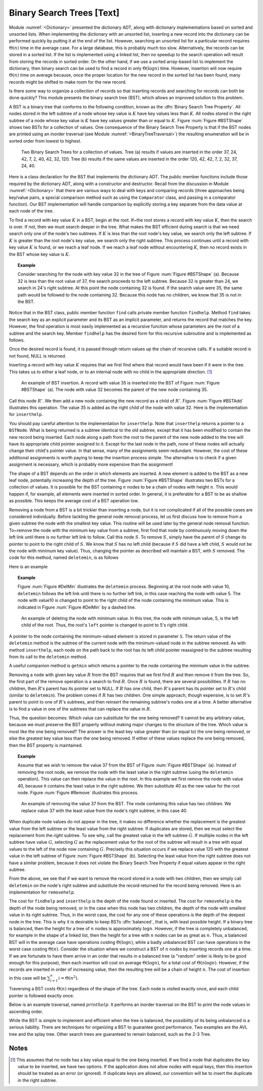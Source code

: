.. This file is part of the OpenDSA eTextbook project. See
.. http://algoviz.org/OpenDSA for more details.
.. Copyright (c) 2012-2013 by the OpenDSA Project Contributors, and
.. distributed under an MIT open source license.

.. avmetadata::
   :author: Cliff Shaffer
   :prerequisites:
   :topic: Binary Trees


Binary Search Trees [Text]
==========================

Module :numref:`<Dictionary>` presented the dictionary ADT,
along with dictionary implementations based on sorted and unsorted
lists.
When implementing the dictionary with an unsorted list,
inserting a new record into the dictionary can be performed quickly by
putting it at the end of the list.
However, searching an unsorted list for a particular record
requires :math:`\Theta(n)` time in the average case.
For a large database, this is probably much too slow.
Alternatively, the records can be stored in a sorted list.
If the list is implemented using a linked list, then no speedup to the
search operation will result from storing the records in sorted order.
On the other hand, if we use a sorted array-based list to implement
the dictionary, then binary search can be used to find a record in
only :math:`\Theta(\log n)` time.
However, insertion will now require :math:`\Theta(n)` time on average
because, once the proper location for the new record in the sorted
list has been found, many records might be shifted to make room for
the new record.

Is there some way to organize a collection of records so
that inserting records and searching for records can both be done
quickly?
This module presents the binary search tree (BST),
which allows an improved solution to this problem.

A BST is a binary tree that conforms to the following condition, known
as the :dfn:`Binary Search Tree Property`.
All nodes stored in the left
subtree of a node whose key value is :math:`K` have key values less
than :math:`K`.
All nodes stored in the right subtree of a node whose key value
is :math:`K` have key values greater than or equal to :math:`K`.
Figure :num:`Figure #BSTShape` shows two BSTs for a collection of
values.
One consequence of the Binary Search Tree Property is that if the BST
nodes are printed using an inorder traversal
(see Module :numref:`<BinaryTreeTraversal>`)
the resulting enumeration will be in
sorted order from lowest to highest.

.. Images/BSTShape.png

.. _BSTShape:

.. figure:: Images/GraphDef.png
   :width: 500
   :align: center
   :figwidth: 90%
   :alt: Two Binary Search Trees

   Two Binary Search Trees for a collection of values.
   Tree (a) results if values are inserted
   in the order 37, 24, 42, 7, 2, 40, 42, 32, 120.
   Tree (b) results if the same values are inserted in the
   order 120, 42, 42, 7, 2, 32, 37, 24, 40.

Here is a class declaration for the BST
that implements the dictionary ADT.
The public member functions include those required by the dictionary
ADT, along with a constructor and destructor.
Recall from the discussion in Module :numref:`<Dictionary>` that
there are various ways to deal with keys and comparing records
(three approaches being key/value pairs, a special comparison
method such as using the ``Comparator`` class,
and passing in a comparator function).
Our BST implementation will handle comparison by explicitly storing
a key separate from the data value at each node of the tree.

.. codeinclude:: Trees/BST.pde
   :tag: BST

To find a record with key value :math:`K` in a BST, begin at the root.
If~the root stores a record with key value :math:`K`,
then the search is over.
If not, then we must search deeper in the tree.
What makes the BST efficient during search is that we need search only
one of the node's two subtrees.
If :math:`K` is less than the root node's key value,
we search only the left subtree.
If :math:`K` is greater than the root node's key value, we search only
the right subtree.
This process continues until a record with key value :math:`K` is
found, or we reach a leaf node.
If we reach a leaf node without encountering :math:`K`, then
no record exists in the BST whose key value is :math:`K`.

.. topic:: Example

   Consider searching for the node with key value 32 in the tree of
   Figure :num:`Figure #BSTShape` (a).
   Because 32 is less than the root value of 37, the search
   proceeds to the left subtree.
   Because 32 is greater than 24, we search in 24's right subtree.
   At this point the node containing 32 is found.
   If the search value were 35, the same path would be followed to the
   node containing 32.
   Because this node has no children, we know that 35 is not
   in the BST.

Notice that in the BST class, public member function
``find`` calls private member function ``findhelp``.
Method ``find`` takes the search key as an explicit parameter
and its BST as an implicit parameter, and returns the record that
matches the key.
However, the find operation is most easily implemented as a
recursive function whose parameters are the root of a
subtree and the search key.
Member ``findhelp`` has the desired form for this recursive
subroutine and is implemented as follows.

.. codeinclude:: Trees/BST.pde
   :tag: findhelp

Once the desired record is found, it is passed through
return values up the chain of recursive calls.
If a suitable record is not found, NULL is returned.

Inserting a record with key value :math:`K` requires that we first
find where that record would have been if it were in the tree.
This takes us to either a leaf node, or to an internal node with no
child in the appropriate direction. [#]_

.. Images/BSTAdd.png

.. _BSTAdd:

.. figure:: Images/GraphDef.png
   :width: 500
   :align: center
   :figwidth: 90%
   :alt: Inserting a node into a BST

   An example of BST insertion.
   A record with value 35 is inserted into the BST of
   Figure :num:`Figure #BSTShape` (a).
   The node with value 32 becomes the parent of the new node
   containing 35.

Call this node :math:`R'`.
We then add a new node containing the new record as a child
of :math:`R'`.
Figure :num:`Figure #BSTAdd` illustrates this operation.
The value 35 is added as the right child of the node with value 32.
Here is the implementation for ``inserthelp``.

.. codeinclude:: Trees/BST.pde
   :tag: inserthelp

You should pay careful attention to the implementation for
``inserthelp``.
Note that ``inserthelp`` returns a pointer to a
``BSTNode``.
What is being returned is a subtree identical to the old subtree,
except that it has been modified to contain the new record being
inserted.
Each node along a path from the root to the parent of the new node
added to the tree will have its appropriate child pointer assigned to
it.
Except for the last node in the path, none of these nodes will
actually change their child's pointer value.
In that sense, many of the assignments seem redundant.
However, the cost of these additional assignments is worth paying to
keep the insertion process simple.
The alternative is to check if a given assignment is necessary, which
is probably more expensive than the assignment!

.. avembed:: AV/Development/BST-insert.html ss

.. TODO::
   :type: Slideshow

   Get this AV working

The shape of a BST depends on the order in which elements are inserted.
A new element is added to the BST as a new leaf node,
potentially increasing the depth of the tree.
Figure :num:`Figure #BSTShape` illustrates two BSTs for a collection
of values.
It is possible for the BST containing :math:`n` nodes to be a chain of
nodes with height :math:`n`.
This would happen if, for example, all elements were inserted in
sorted order.
In general, it is preferable for a BST to be as shallow as
possible.
This keeps the average cost of a BST operation low.

Removing a node from a BST is a bit trickier than inserting a node,
but it is not complicated if all of the possible cases are considered
individually.
Before tackling the general node removal process, let us first discuss
how to remove from a given subtree the node with the smallest key
value.
This routine will be used later by the general node removal function.
To~remove the node with the minimum key value from a subtree,
first find that node by continuously moving down the left link until
there is no further left link to follow.
Call this node :math:`S`.
To remove :math:`S`, simply have the parent of :math:`S` change
its pointer to point to the right child of :math:`S`.
We know that :math:`S` has no left child (because if :math:`S`
did have a left child, :math:`S` would not be the node with minimum
key value).
Thus, changing the pointer as described will maintain a BST, with
:math:`S` removed.
The code for this method, named ``deletemin``, is as follows

.. codeinclude:: Trees/BST.pde
   :tag: deletemin

Here is an example

.. topic:: Example

   Figure :num:`Figure #DelMin` illustrates the ``deletemin``
   process.
   Beginning at the root node with value 10,
   ``deletemin`` follows the left link until there is no further
   left link, in this case reaching the node with value 5.
   The node with value10 is changed to point to the right child of the
   node containing the minimum value.
   This is indicated in Figure :num:`Figure #DelMin` by a dashed line.

.. Images/DelMin.png

.. _DelMin:

.. figure:: Images/GraphDef.png
   :width: 500
   :align: center
   :figwidth: 90%
   :alt: Deleting the node with minimum value

   An example of deleting the node with minimum value.
   In this tree, the node with minimum value, 5, is the left child
   of the root.
   Thus, the root's ``left`` pointer is changed to point to 5's
   right child.

A pointer to the node containing the minimum-valued element is stored
in parameter ``S``.
The return value of the ``deletemin`` method is the subtree of
the current node with the minimum-valued node in the subtree removed.
As with method ``inserthelp``, each node on the path back to the
root has its left child pointer reassigned to the subtree resulting
from its call to the ``deletemin`` method.

A useful companion method is ``getmin`` which returns a
pointer to the node containing the minimum value in the subtree.

.. codeinclude:: Trees/BST.pde
   :tag: getmin

Removing a node with given key value :math:`R` from the BST
requires that we first find :math:`R` and then remove it from the
tree.
So, the first part of the remove operation is a search to find
:math:`R`.
Once :math:`R` is found, there are several possibilities.
If :math:`R` has no children, then :math:`R`'s parent has its
pointer set to NULL.
If :math:`R` has one child, then :math:`R`'s parent has
its pointer set to :math:`R`'s child (similar to ``deletemin``).
The problem comes if :math:`R` has two children.
One simple approach, though expensive, is to set :math:`R`'s parent to
point to one of :math:`R`'s subtrees, and then reinsert the remaining
subtree's nodes one at a time.
A better alternative is to find a value in one of the
subtrees that can replace the value in :math:`R`.

Thus, the question becomes:
Which value can substitute for the one being removed?
It cannot be any arbitrary value, because we must preserve the BST
property without making major changes to the structure of the tree.
Which value is most like the one being removed?
The answer is the least key value greater than (or equal to) the one
being removed, or else the greatest key value less than the one being
removed.
If either of these values replace the one being removed,
then the BST property is maintained.

.. topic:: Example

   Assume that we wish to remove the value 37 from the BST
   of Figure :num:`Figure #BSTShape` (a).
   Instead of removing the root node, we remove the node with the
   least value in the right subtree (using the ``deletemin`` 
   operation).
   This value can then replace the value in the root.
   In this example we first remove the node with value 40,
   because it contains the least value in the right subtree.
   We then substitute 40 as the new value for the root node.
   Figure :num:`Figure #Remove` illustrates this process.

.. Images/Remove.png

.. _Remove:

.. figure:: Images/GraphDef.png
   :width: 500
   :align: center
   :figwidth: 90%
   :alt: Removing a node from the BST

   An example of removing the value 37 from the BST.
   The node containing this value has two children.
   We replace value 37 with the least value from the
   node's right subtree, in this case 40.

.. avembed:: AV/Development/BST-delete.html ss

.. TODO::
   :type: Slideshow

   Get this AV working.

When duplicate node values do not appear in the tree, it makes no
difference whether the replacement is the greatest value from the
left subtree or the least value from the right subtree.
If duplicates are stored, then we must select
the replacement from the *right* subtree.
To see why, call the greatest value in the left subtree :math:`G`.
If multiple nodes in the left subtree have value :math:`G`,
selecting :math:`G` as the replacement value for the root of the
subtree will result in a tree with equal values to the left of the
node now containing :math:`G`.
Precisely this situation occurs if we replace value 120 with the
greatest value in the left subtree of Figure
:num:`Figure #BSTShape` (b).
Selecting the least value from the right subtree does not
have a similar problem, because it does not violate the Binary Search
Tree Property if equal values appear in the right subtree.

From the above, we see that if we want to remove the record stored in
a node with two children, then we simply call ``deletemin`` on
the node's right subtree and substitute the record returned for the
record being removed.
Here is an implementation for ``removehelp``.

.. codeinclude:: Trees/BST.pde
   :tag: removehelp

The cost for ``findhelp`` and ``inserthelp`` is the depth of
the node found or inserted.
The cost for ``removehelp`` is the depth of the node being
removed, or in the case when this node has two children,
the depth of the node with smallest value in its right subtree.
Thus, in the worst case, the cost for any one of these operations is
the depth of the deepest node in the tree.
This is why it is desirable to keep BSTs :dfn:`balanced`,
that is, with least possible height.
If a binary tree is balanced, then the height for a tree of :math:`n`
nodes is approximately :math:`\log n`.
However, if the tree is completely unbalanced, for example in the
shape of a linked list, then the height for a tree with :math:`n`
nodes can be as great as :math:`n`.
Thus, a balanced BST will in the average case have operations costing
:math:`\Theta(\log n)`, while a badly unbalanced BST can have
operations in the worst case costing :math:`\Theta(n)`.
Consider the situation where we construct a BST of :math:`n` nodes
by inserting records one at a time.
If we are fortunate to have them arrive in an order that results in a
balanced tree (a "random" order is likely to be good
enough for this purpose), then each insertion will cost on average
:math:`\Theta(\log n)`, for a total cost of
:math:`\Theta(n \log n)`.
However, if the records are inserted in order of increasing value,
then the resulting tree will be a chain of height :math:`n`.
The cost of insertion in this case will be
:math:`\sum_{i=1}^{n} i = \Theta(n^2)`.

Traversing a BST costs :math:`\Theta(n)` regardless of the shape of
the tree.
Each node is visited exactly once, and each child pointer
is followed exactly once.

Below is an example traversal, named :math:`printhelp`.
It performs an inorder traversal on the BST to print the node values
in ascending order.

.. codeinclude:: Trees/BST.pde
   :tag: printhelp

While the BST is simple to implement and efficient when the tree is
balanced, the possibility of its being unbalanced is a serious
liability.
There are techniques for organizing a BST to guarantee good performance.
Two examples are the AVL tree and the splay tree.
Other search trees are guaranteed to remain
balanced, such as the 2-3 Tree.

Notes
-----

.. [#] This assumes that no node
       has a key value equal to the one being inserted.
       If we find a node that duplicates the key value to be inserted,
       we have two options.
       If the application does not allow nodes with equal keys, then this
       insertion should be treated as an error (or ignored).
       If duplicate keys are allowed, our convention will be to insert the
       duplicate in the right subtree.
